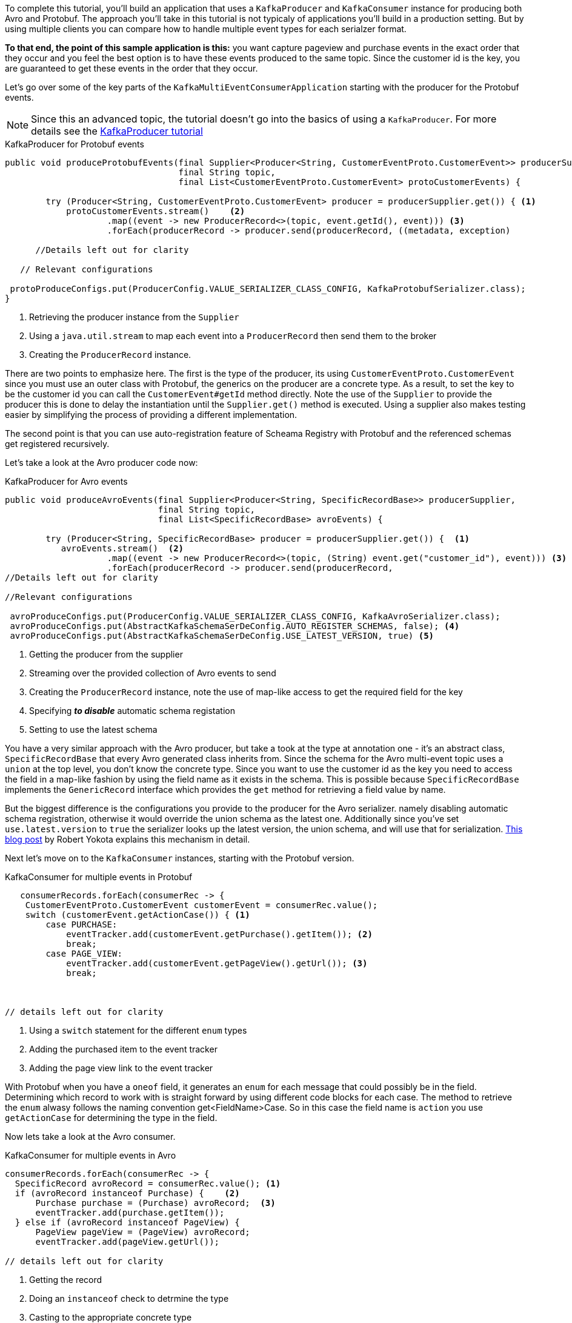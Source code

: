 ////
In this file you describe the Kafka streams topology, and should cover the main points of the tutorial.
The text assumes a method buildTopology exists and constructs the Kafka Streams application.  Feel free to modify the text below to suit your needs.
////

To complete this tutorial, you'll build an application that uses a `KafkaProducer` and  `KafkaConsumer` instance for producing both Avro and Protobuf.  The approach you'll take in this tutorial is not typicaly of applications you'll build in a production setting. But by using multiple clients you can compare how to handle multiple event types for each serialzer format.

**To that end, the point of this sample application is this:** you want capture pageview and purchase events in the exact order that they occur and you feel the best option is to have these events produced to the same topic.  Since the customer id is the key, you are guaranteed to get these events in the order that they occur.



Let's go over some of the key parts of the `KafkaMultiEventConsumerApplication` starting with the producer for the Protobuf events.

NOTE: Since this an advanced topic, the tutorial doesn't go into the basics of using a `KafkaProducer`. For more details see the https://creating-first-apache-kafka-producer-application/confluent.html[KafkaProducer tutorial]

[source, java]
.KafkaProducer for Protobuf events
----
public void produceProtobufEvents(final Supplier<Producer<String, CustomerEventProto.CustomerEvent>> producerSupplier,
                                  final String topic,
                                  final List<CustomerEventProto.CustomerEvent> protoCustomerEvents) {

        try (Producer<String, CustomerEventProto.CustomerEvent> producer = producerSupplier.get()) { <1>
            protoCustomerEvents.stream()    <2>
                    .map((event -> new ProducerRecord<>(topic, event.getId(), event))) <3>
                    .forEach(producerRecord -> producer.send(producerRecord, ((metadata, exception)

      //Details left out for clarity

   // Relevant configurations

 protoProduceConfigs.put(ProducerConfig.VALUE_SERIALIZER_CLASS_CONFIG, KafkaProtobufSerializer.class);
}
----

<1> Retrieving the producer instance from the `Supplier`
<2> Using a `java.util.stream` to map each event into  a `ProducerRecord` then send them to the broker
<3> Creating the `ProducerRecord` instance.

There are two points to emphasize here.  The first is the type of the producer, its using `CustomerEventProto.CustomerEvent` since you must use an outer class with Protobuf, the generics on the producer are a concrete type.  As a result, to set the key to be the customer id you can call the `CustomerEvent#getId` method directly.  Note the use of the `Supplier` to provide the producer this is done to delay the instantiation until the `Supplier.get()` method is executed.  Using a supplier also makes testing easier by simplifying the process of providing a different implementation.

The second point is that you can use auto-registration feature of Scheama Registry with Protobuf and the referenced schemas get registered recursively.

Let's take a look at the Avro producer code now:
[source, java]
.KafkaProducer for Avro events
----
public void produceAvroEvents(final Supplier<Producer<String, SpecificRecordBase>> producerSupplier,
                              final String topic,
                              final List<SpecificRecordBase> avroEvents) {

        try (Producer<String, SpecificRecordBase> producer = producerSupplier.get()) {  <1>
           avroEvents.stream()  <2>
                    .map((event -> new ProducerRecord<>(topic, (String) event.get("customer_id"), event))) <3>
                    .forEach(producerRecord -> producer.send(producerRecord,
//Details left out for clarity

//Relevant configurations

 avroProduceConfigs.put(ProducerConfig.VALUE_SERIALIZER_CLASS_CONFIG, KafkaAvroSerializer.class);
 avroProduceConfigs.put(AbstractKafkaSchemaSerDeConfig.AUTO_REGISTER_SCHEMAS, false); <4>
 avroProduceConfigs.put(AbstractKafkaSchemaSerDeConfig.USE_LATEST_VERSION, true) <5>
----

<1> Getting the producer from the supplier
<2> Streaming over the provided collection of Avro events to send
<3> Creating the `ProducerRecord` instance, note the use of map-like access to get the required field for the key
<4> Specifying **_to disable_** automatic schema registation
<5> Setting to use the latest schema

You have a very similar approach with the Avro producer, but take a took at the type at annotation one - it's an abstract class, `SpecificRecordBase` that every Avro generated class inherits from.  Since the schema for the Avro multi-event topic uses a `union` at the top level, you don't know the concrete type.  Since you want to use the customer id as the key you need to access the field in a map-like fashion by using the field name as it exists in the schema.  This is possible because `SpecificRecordBase` implements the `GenericRecord` interface which provides the `get` method for retrieving a field value by name.

But the biggest difference is the configurations you provide to the producer for the Avro serializer. namely disabling automatic schema registration, otherwise it would override the union schema as the latest one.  Additionally since you've set `use.latest.version` to `true` the serializer looks up the latest version, the union schema, and will use that for serialization. https://www.confluent.io/blog/multiple-event-types-in-the-same-kafka-topic/#avro-unions-with-schema-references[This blog post] by Robert Yokota explains this mechanism in detail.

Next let's move on to the `KafkaConsumer` instances, starting with the Protobuf version.

[source, java]
.KafkaConsumer for multiple events in Protobuf
----
   consumerRecords.forEach(consumerRec -> {
    CustomerEventProto.CustomerEvent customerEvent = consumerRec.value();
    switch (customerEvent.getActionCase()) { <1>
        case PURCHASE:
            eventTracker.add(customerEvent.getPurchase().getItem()); <2>
            break;
        case PAGE_VIEW:
            eventTracker.add(customerEvent.getPageView().getUrl()); <3>
            break;



// details left out for clarity
----

<1> Using a `switch` statement for the different `enum` types
<2> Adding the purchased item to the event tracker
<3> Adding the page view link to the event tracker

With Protobuf when you have a `oneof` field, it generates an `enum` for each message that could possibly be in the field.  Determining which record to work with is straight forward by using different code blocks for each case.  The method to retrieve the `enum` alwasy follows the naming convention get<FieldName>Case.  So in this case the field name is `action` you use `getActionCase` for determining the type in the field.

Now lets take a look at the Avro consumer.
[source, java]
.KafkaConsumer for multiple events in Avro
----
consumerRecords.forEach(consumerRec -> {
  SpecificRecord avroRecord = consumerRec.value(); <1>
  if (avroRecord instanceof Purchase) {    <2>
      Purchase purchase = (Purchase) avroRecord;  <3>
      eventTracker.add(purchase.getItem());
  } else if (avroRecord instanceof PageView) {
      PageView pageView = (PageView) avroRecord;
      eventTracker.add(pageView.getUrl());

// details left out for clarity
----

<1> Getting the record
<2> Doing an `instanceof` check to detrmine the type
<3> Casting to the appropriate concrete type

With the Avro consumer you'll need to use the Java `instanceof` operator to determine concrete type for the record.  Notice that here you're using the `SpecificRecord` interface which every Avro generated object implements.  Once you find the correct concrete type you cast the record to that type and extract the required inforation.

Before you go on to create the application we should mention quickly about the deserialization configurations you need to set

[source, java]
.Configurations needed by the Consumer for both Avro and Protobuf
----
 avroConsumeConfigs.put(ConsumerConfig.VALUE_DESERIALIZER_CLASS_CONFIG, KafkaAvroDeserializer.class); <1>
 avroConsumeConfigs.put(KafkaAvroDeserializerConfig.SPECIFIC_AVRO_READER_CONFIG, true); <2>

 protoConsumeConfigs.put(ConsumerConfig.VALUE_DESERIALIZER_CLASS_CONFIG, KafkaProtobufDeserializer.class); <3>
 protoConsumeConfigs.put(KafkaProtobufDeserializerConfig.SPECIFIC_PROTOBUF_VALUE_TYPE, CustomerEventProto.CustomerEvent.class); <4>
----

<1> Specifying to use the Avro deserializer for the Avro consumer
<2> Setting the Avro deserializer to use the specific reader
<3> Configurations for the Protobuf consumer to use the Protobuf deserializer
<4> Setting the specific class type for the Protobuf deserializer

It should come as no surprise that you need to set the deserializer class to either `KafkaAvroDeserializer` and `KafkaProtobufDeserializer` for the Avro and Protobuf consumers.  But when working with multiple types, you still need to set the configuration for a specific type.  For Protobuf it's straight forward, setting the specific type to the outer class makes sense since the proto deserialization process knows how to handle the embedded types due to the schema.  With Avro though even with the `union` schema you'll still need to specify to set the `SPECIFIC_AVRO_READER_CONFIG` to `true` to get the concete types.


Now go ahead and create the `src/main/java/io/confluent/developer/MultiEventProduceConsumeApp.java` file:

+++++
<pre class="snippet"><code class="java">{% include_raw tutorials/multiple-event-types/kafka/code/src/main/java/io/confluent/developer/MultiEventProduceConsumeApp.java %}</code></pre>
+++++
